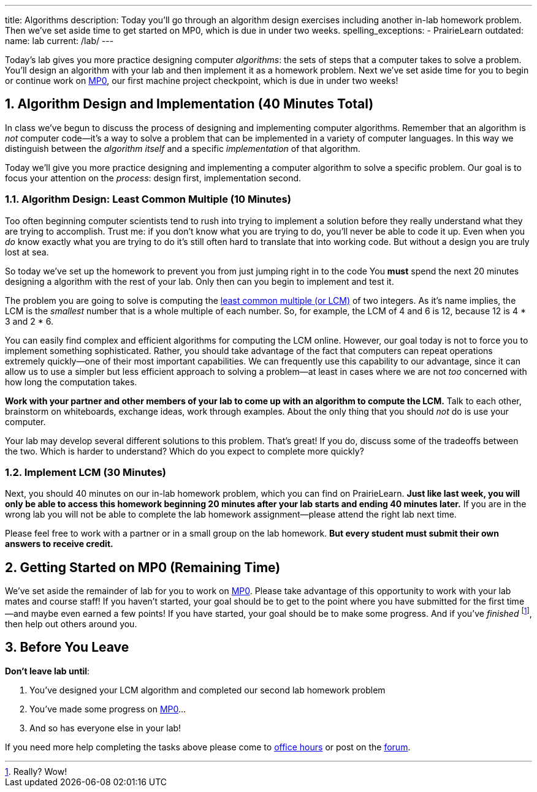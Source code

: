 ---
title: Algorithms
description:
  Today you'll go through an algorithm design exercises including another in-lab
  homework problem. Then we've set aside time to get started on MP0, which
  is due in under two weeks.
spelling_exceptions:
  - PrairieLearn
outdated:
  name: lab
  current: /lab/
---

:sectnums:
:linkattrs:

:forum: pass:normal[https://cs125-forum.cs.illinois.edu[forum,role='noexternal']]

[.lead]
//
Today's lab gives you more practice designing computer _algorithms_: the sets of
steps that a computer takes to solve a problem.
//
You'll design an algorithm with your lab and then implement it as a homework
problem.
//
Next we've set aside time for you to begin or continue work on
//
link:/MP/2019/fall/0/[MP0],
//
our first machine project checkpoint, which is due in under two weeks!

[[algorithms]]
== Algorithm Design and Implementation [.text-muted]#(40 Minutes Total)#

[.lead]
//
In class we've begun to discuss the process of designing and implementing
computer algorithms.
//
Remember that an algorithm is _not_ computer code&mdash;it's a way to solve a
problem that can be implemented in a variety of computer languages.
//
In this way we distinguish between the _algorithm itself_ and a specific
_implementation_ of that algorithm.

Today we'll give you more practice designing and implementing a computer
algorithm to solve a specific problem.
//
Our goal is to focus your attention on the _process_: design first,
implementation second.

=== Algorithm Design: Least Common Multiple [.text-muted]#(10 Minutes)#

Too often beginning computer scientists tend to rush into trying to implement a
solution before they really understand what they are trying to accomplish.
//
Trust me: if you don't know what you are trying to do, you'll never be able to
code it up.
//
Even when you _do_ know exactly what you are trying to do it's still often hard
to translate that into working code.
//
But without a design you are truly lost at sea.

So today we've set up the homework to prevent you from just jumping right in to
the code
//
You *must* spend the next 20 minutes designing a algorithm with the rest of your
lab.
//
Only then can you begin to implement and test it.

The problem you are going to solve is computing the
//
https://en.wikipedia.org/wiki/Least_common_multiple[least common multiple (or
LCM)]
//
of two integers.
//
As it's name implies, the LCM is the _smallest_ number that is a whole multiple
of each number.
//
So, for example, the LCM of 4 and 6 is 12, because 12 is 4 * 3 and 2 * 6.

You can easily find complex and efficient algorithms for computing the LCM
online.
//
However, our goal today is not to force you to implement something
sophisticated.
//
Rather, you should take advantage of the fact that computers can repeat
operations extremely quickly&mdash;one of their most important capabilities.
//
We can frequently use this capability to our advantage, since it can allow us to
use a simpler but less efficient approach to solving a problem&mdash;at least in
cases where we are not _too_ concerned with how long the computation takes.

**Work with your partner and other members of your lab to come up with an
algorithm to compute the LCM.**
//
Talk to each other, brainstorm on whiteboards, exchange ideas, work through
examples.
//
About the only thing that you should _not_ do is use your computer.

Your lab may develop several different solutions to this problem.
//
That's great!
//
If you do, discuss some of the tradeoffs between the two.
//
Which is harder to understand?
//
Which do you expect to complete more quickly?

=== Implement LCM [.text-muted]#(30 Minutes)#

Next, you should 40 minutes on our in-lab homework problem, which you can find
on PrairieLearn.
//
**Just like last week, you will only be able to access this homework beginning
20 minutes after your lab starts and ending 40 minutes later.**
//
If you are in the wrong lab you will not be able to complete the lab
homework assignment&mdash;please attend the right lab next time.

Please feel free to work with a partner or in a small group on the lab
homework.
//
**But every student must submit their own answers to receive credit.**

[[mp0]]
== Getting Started on MP0 [.text-muted]#(Remaining Time)#

We've set aside the remainder of lab for you to work on
//
link:/MP/2019/fall/0/[MP0].
//
Please take advantage of this opportunity to work with your lab mates and course
staff!
//
If you haven't started, your goal should be to get to the point where you have
submitted for the first time&mdash;and maybe even earned a few points!
//
If you have started, your goal should be to make some progress.
//
And if you've _finished_ footnote:[Really? Wow!], then help out others around
you.

[[done]]
== Before You Leave

**Don't leave lab until**:

. You've designed your LCM algorithm and completed our second lab homework problem
//
. You've made some progress on link:/MP/2019/fall/0/[MP0]...
//
. And so has everyone else in your lab!

If you need more help completing the tasks above please come to
//
link:/info/2019/fall/syllabus/#calendar[office hours]
//
or post on the {forum}.
